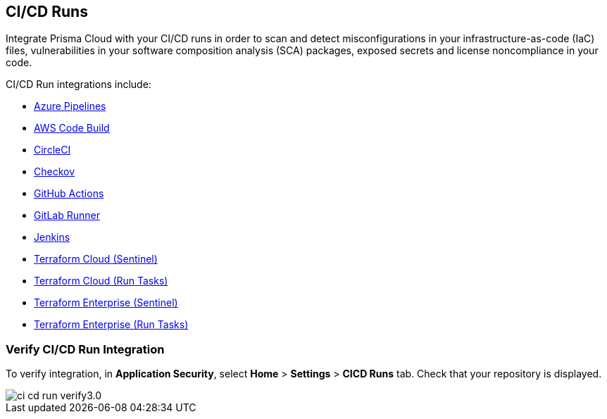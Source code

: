 == CI/CD Runs

Integrate Prisma Cloud with your CI/CD runs in order to scan and detect misconfigurations in your infrastructure-as-code (IaC) files, vulnerabilities in your software composition analysis (SCA) packages, exposed secrets and license noncompliance in your code.

CI/CD Run integrations include:

* xref:add-azure-pipelines.adoc[Azure Pipelines]
* xref:add-aws-codebuild.adoc[AWS Code Build]
* xref:add-circleci.adoc[CircleCI]
* xref:add-checkov.adoc[Checkov]
* xref:add-github-actions.adoc[GitHub Actions]
* xref:add-gitlab-runner.adoc[GitLab Runner]
* xref:add-jenkins.adoc[Jenkins]
* xref:add-terraform-cloud-sentinel.adoc[Terraform Cloud (Sentinel)]
* xref:add-terraform-run-tasks.adoc[Terraform Cloud (Run Tasks)]
* xref:add-terraform-enterprise.adoc[Terraform Enterprise (Sentinel)]
* xref:add-terraform-enterprise-run-tasks.adoc[Terraform Enterprise (Run Tasks)]

=== Verify CI/CD Run Integration

To verify integration, in *Application Security*, select *Home* > *Settings* > *CICD Runs* tab. Check that your repository is displayed.

image::application-security/ci-cd-run-verify3.0.png[]
